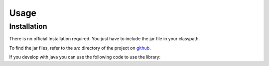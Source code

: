 Usage
=====

.. _installation:

Installation
------------

There is no official Installation required. You just have to include the jar file in your classpath.

To find the jar files, refer to the `src` directory of the project on `github <https://github.com/bitsmartinc/the-pushka-docs/tree/main/src>`_.


.. _usage:

If you develop with java you can use the following code to use the library:
